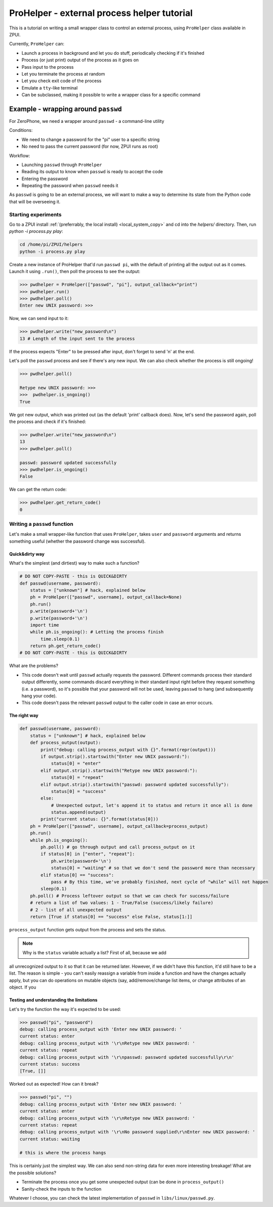 .. _process_helper:

############################################
ProHelper - external process helper tutorial
############################################

This is a tutorial on writing a small wrapper class to control an external process,
using ``ProHelper`` class available in ZPUI.

Currently, ``ProHelper`` can:

* Launch a process in background and let you do stuff, periodically checking if it's finished
* Process (or just print) output of the process as it goes on
* Pass input to the process
* Let you terminate the process at random
* Let you check exit code of the process
* Emulate a ``tty``-like terminal
* Can be subclassed, making it possible to write a wrapper class for a specific command

====================================
Example - wrapping around ``passwd``
====================================

For ZeroPhone, we need a wrapper around ``passwd`` - a command-line utility

Conditions:

* We need to change a password for the "pi" user to a specific string
* No need to pass the current password (for now, ZPUI runs as root)

Workflow:

* Launching ``passwd`` through ``ProHelper``
* Reading its output to know when ``passwd`` is ready to accept the code
* Entering the password
* Repeating the password when ``passwd`` needs it

As ``passwd`` is going to be an external process, we will want to make a way to determine
its state from the Python code that will be overseeing it.

Starting experiments
--------------------

Go to a ZPUI install :ref:`(preferrably, the local install) <local_system_copy>` and
cd into the `helpers/` directory. Then, run `python -i process.py play`:

.. code-block:: console

    cd /home/pi/ZPUI/helpers
    python -i process.py play

Create a new instance of ProHelper that'd run ``passwd pi``, with the default of printing
all the output out as it comes. Launch it using ``.run()``, then poll the process to see
the output:

.. code-block:: python

    >>> pwdhelper = ProHelper(["passwd", "pi"], output_callback="print")
    >>> pwdhelper.run()
    >>> pwdhelper.poll()
    Enter new UNIX password: >>>

Now, we can send input to it:

.. code-block:: python

    >>> pwdhelper.write("new_password\n")
    13 # Length of the input sent to the process

If the process expects "Enter" to be pressed after input, don't forget to send '\n' at the end.

Let's poll the ``passwd`` process and see if there's any new input. We can also check whether the process is still ongoing!

.. code-block:: python

    >>> pwdhelper.poll()
    
    Retype new UNIX password: >>>
    >>>  pwdhelper.is_ongoing()
    True

We got new output, which was printed out (as the default 'print' callback does). Now,
let's send the password again, poll the process and check if it's finished:

.. code-block:: python

    >>> pwdhelper.write("new_password\n")
    13
    >>> pwdhelper.poll()
    
    passwd: password updated successfully
    >>> pwdhelper.is_ongoing()
    False

We can get the return code:

.. code-block:: python

    >>> pwdhelper.get_return_code()
    0

Writing a ``passwd`` function
-----------------------------

Let's make a small wrapper-like function that uses ``ProHelper``, takes ``user`` and
``password`` arguments and returns something useful (whether the password change was
successful).

Quick&dirty way
+++++++++++++++

What's the simplest (and dirtiest) way to make such a function?

.. code-block:: python

    # DO NOT COPY-PASTE - this is QUICK&DIRTY
    def passwd(username, password):
        status = ["unknown"] # hack, explained below
        ph = ProHelper(["passwd", username], output_callback=None)
        ph.run()
        p.write(password+'\n')
        p.write(password+'\n')
        import time
        while ph.is_ongoing(): # Letting the process finish
            time.sleep(0.1)
        return ph.get_return_code()
    # DO NOT COPY-PASTE - this is QUICK&DIRTY

What are the problems?

* This code doesn't wait until ``passwd`` actually requests the password. Different commands
  process their standard output differently, some commands discard everything in their standard
  input right before they request something (i.e. a password), so it's possible that your
  password will not be used, leaving ``passwd`` to hang (and subsequently hang your code).
* This code doesn't pass the relevant ``passwd`` output to the caller code in case an error
  occurs.

The right way
+++++++++++++

.. code-block:: python

    def passwd(username, password):
        status = ["unknown"] # hack, explained below
        def process_output(output):
            print("debug: calling process_output with {}".format(repr(output)))
            if output.strip().startswith("Enter new UNIX password:"):
                status[0] = "enter"
            elif output.strip().startswith("Retype new UNIX password:"):
                status[0] = "repeat"
            elif output.strip().startswith("passwd: password updated successfully"):
                status[0] = "success"
            else:
                # Unexpected output, let's append it to status and return it once all is done
                status.append(output)
            print("current status: {}".format(status[0]))
        ph = ProHelper(["passwd", username], output_callback=process_output)
        ph.run()
        while ph.is_ongoing():
            ph.poll() # go through output and call process_output on it
            if status[0] in ["enter", "repeat"]:
                ph.write(password+'\n')
                status[0] = "waiting" # so that we don't send the password more than necessary
            elif status[0] == "success":
                pass # By this time, we've probably finished, next cycle of "while" will not happen
            sleep(0.1)
        ph.poll() # Process leftover output so that we can check for success/failure
        # return a list of two values: 1 - True/False (success/likely failure)
        # 2 - list of all unexpected output
        return [True if status[0] == "success" else False, status[1:]]

``process_output`` function gets output from the process and sets the status.

.. note:: Why is the ``status`` variable actually a list? First of all, because we add
all unrecognized output to it so that it can be returned later. However, if we didn't 
have this function, it'd still have to be a list. The reason is simple - you can't easily
reassign a variable from inside a function and have the changes actually apply, but you can
do operations on mutable objects (say, add/remove/change list items, or change attributes
of an object. If you 

Testing and understanding the limitations
+++++++++++++++++++++++++++++++++++++++++

Let's try the function the way it's expected to be used:

.. code-block:: python

    >>> passwd("pi", "password")
    debug: calling process_output with 'Enter new UNIX password: '
    current status: enter
    debug: calling process_output with '\r\nRetype new UNIX password: '
    current status: repeat
    debug: calling process_output with '\r\npasswd: password updated successfully\r\n'
    current status: success
    [True, []]

Worked out as expected! How can it break?

.. code-block:: python

    >>> passwd("pi", "")
    debug: calling process_output with 'Enter new UNIX password: '
    current status: enter
    debug: calling process_output with '\r\nRetype new UNIX password: '
    current status: repeat
    debug: calling process_output with '\r\nNo password supplied\r\nEnter new UNIX password: '
    current status: waiting
    
    # this is where the process hangs

This is certainly just the simplest way. We can also send non-string data for even more
interesting breakage! What are the possible solutions?

* Terminate the process once you get some unexpected output (can be done in ``process_output()``
* Sanity-check the inputs to the function

Whatever I choose, you can check the latest implementation of ``passwd`` in
``libs/linux/passwd.py``.
